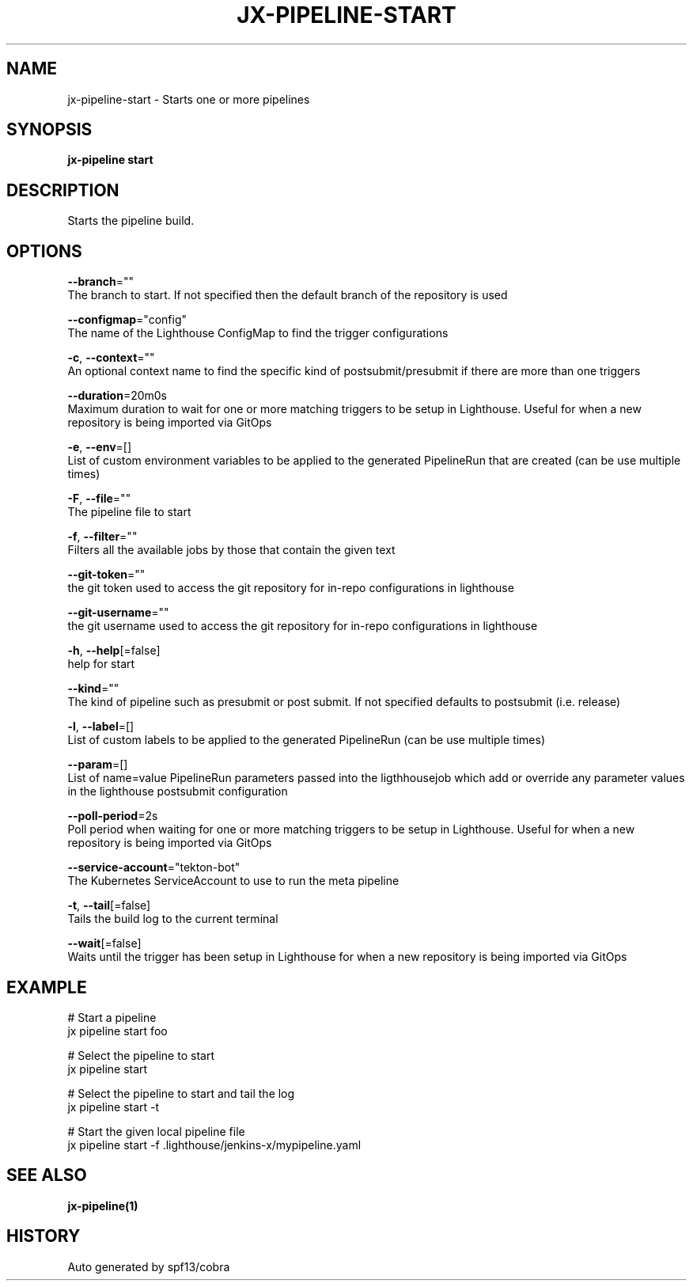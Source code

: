 .TH "JX-PIPELINE\-START" "1" "" "Auto generated by spf13/cobra" "" 
.nh
.ad l


.SH NAME
.PP
jx\-pipeline\-start \- Starts one or more pipelines


.SH SYNOPSIS
.PP
\fBjx\-pipeline start\fP


.SH DESCRIPTION
.PP
Starts the pipeline build.


.SH OPTIONS
.PP
\fB\-\-branch\fP=""
    The branch to start. If not specified then the default branch of the repository is used

.PP
\fB\-\-configmap\fP="config"
    The name of the Lighthouse ConfigMap to find the trigger configurations

.PP
\fB\-c\fP, \fB\-\-context\fP=""
    An optional context name to find the specific kind of postsubmit/presubmit if there are more than one triggers

.PP
\fB\-\-duration\fP=20m0s
    Maximum duration to wait for one or more matching triggers to be setup in Lighthouse. Useful for when a new repository is being imported via GitOps

.PP
\fB\-e\fP, \fB\-\-env\fP=[]
    List of custom environment variables to be applied to the generated PipelineRun that are created (can be use multiple times)

.PP
\fB\-F\fP, \fB\-\-file\fP=""
    The pipeline file to start

.PP
\fB\-f\fP, \fB\-\-filter\fP=""
    Filters all the available jobs by those that contain the given text

.PP
\fB\-\-git\-token\fP=""
    the git token used to access the git repository for in\-repo configurations in lighthouse

.PP
\fB\-\-git\-username\fP=""
    the git username used to access the git repository for in\-repo configurations in lighthouse

.PP
\fB\-h\fP, \fB\-\-help\fP[=false]
    help for start

.PP
\fB\-\-kind\fP=""
    The kind of pipeline such as presubmit or post submit. If not specified defaults to postsubmit (i.e. release)

.PP
\fB\-l\fP, \fB\-\-label\fP=[]
    List of custom labels to be applied to the generated PipelineRun (can be use multiple times)

.PP
\fB\-\-param\fP=[]
    List of name=value PipelineRun parameters passed into the ligthhousejob which add or override any parameter values in the lighthouse postsubmit configuration

.PP
\fB\-\-poll\-period\fP=2s
    Poll period when waiting for one or more matching triggers to be setup in Lighthouse. Useful for when a new repository is being imported via GitOps

.PP
\fB\-\-service\-account\fP="tekton\-bot"
    The Kubernetes ServiceAccount to use to run the meta pipeline

.PP
\fB\-t\fP, \fB\-\-tail\fP[=false]
    Tails the build log to the current terminal

.PP
\fB\-\-wait\fP[=false]
    Waits until the trigger has been setup in Lighthouse for when a new repository is being imported via GitOps


.SH EXAMPLE
.PP
# Start a pipeline
  jx pipeline start foo

.PP
# Select the pipeline to start
  jx pipeline start

.PP
# Select the pipeline to start and tail the log
  jx pipeline start \-t

.PP
# Start the given local pipeline file
  jx pipeline start \-f .lighthouse/jenkins\-x/mypipeline.yaml


.SH SEE ALSO
.PP
\fBjx\-pipeline(1)\fP


.SH HISTORY
.PP
Auto generated by spf13/cobra
